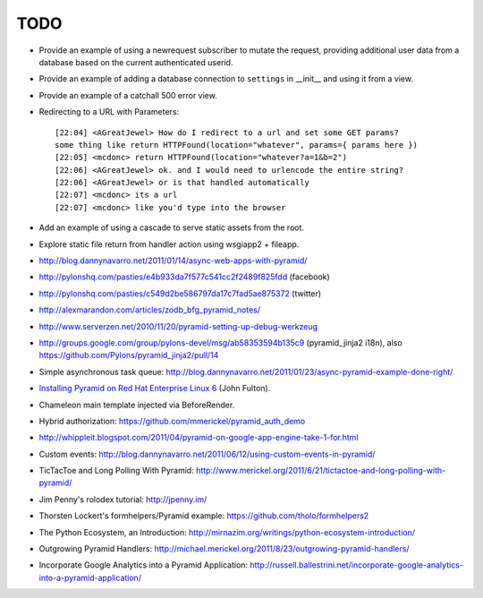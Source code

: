 TODO
%%%%

- Provide an example of using a newrequest subscriber to mutate the request,
  providing additional user data from a database based on the current
  authenticated userid.

- Provide an example of adding a database connection to ``settings`` in
  __init__ and using it from a view.

- Provide an example of a catchall 500 error view.

- Redirecting to a URL with Parameters::

    [22:04] <AGreatJewel> How do I redirect to a url and set some GET params? 
    some thing like return HTTPFound(location="whatever", params={ params here })
    [22:05] <mcdonc> return HTTPFound(location="whatever?a=1&b=2")
    [22:06] <AGreatJewel> ok. and I would need to urlencode the entire string?
    [22:06] <AGreatJewel> or is that handled automatically
    [22:07] <mcdonc> its a url
    [22:07] <mcdonc> like you'd type into the browser

- Add an example of using a cascade to serve static assets from the root.

- Explore static file return from handler action using wsgiapp2 + fileapp.

- http://blog.dannynavarro.net/2011/01/14/async-web-apps-with-pyramid/

- http://pylonshq.com/pasties/e4b933da7f577c541cc2f2489f825fdd (facebook)

- http://pylonshq.com/pasties/c549d2be586797da17c7fad5ae875372 (twitter)

- http://alexmarandon.com/articles/zodb_bfg_pyramid_notes/

- http://www.serverzen.net/2010/11/20/pyramid-setting-up-debug-werkzeug

- http://groups.google.com/group/pylons-devel/msg/ab58353594b135c9
  (pyramid_jinja2 i18n), also
  https://github.com/Pylons/pyramid_jinja2/pull/14

- Simple asynchronous task queue: http://blog.dannynavarro.net/2011/01/23/async-pyramid-example-done-right/

- `Installing Pyramid on Red Hat Enterprise Linux 6
  <http://jfulton.org/pyramid1-rhel6-install.html>`_ (John Fulton).

- Chameleon main template injected via BeforeRender.

- Hybrid authorization: https://github.com/mmerickel/pyramid_auth_demo

- http://whippleit.blogspot.com/2011/04/pyramid-on-google-app-engine-take-1-for.html

- Custom events: http://blog.dannynavarro.net/2011/06/12/using-custom-events-in-pyramid/

- TicTacToe and Long Polling With Pyramid: http://www.merickel.org/2011/6/21/tictactoe-and-long-polling-with-pyramid/

- Jim Penny's rolodex tutorial: http://jpenny.im/

- Thorsten Lockert's formhelpers/Pyramid example: https://github.com/tholo/formhelpers2

- The Python Ecosystem, an Introduction: http://mirnazim.org/writings/python-ecosystem-introduction/

- Outgrowing Pyramid Handlers: http://michael.merickel.org/2011/8/23/outgrowing-pyramid-handlers/

- Incorporate Google Analytics into a Pyramid Application: http://russell.ballestrini.net/incorporate-google-analytics-into-a-pyramid-application/
